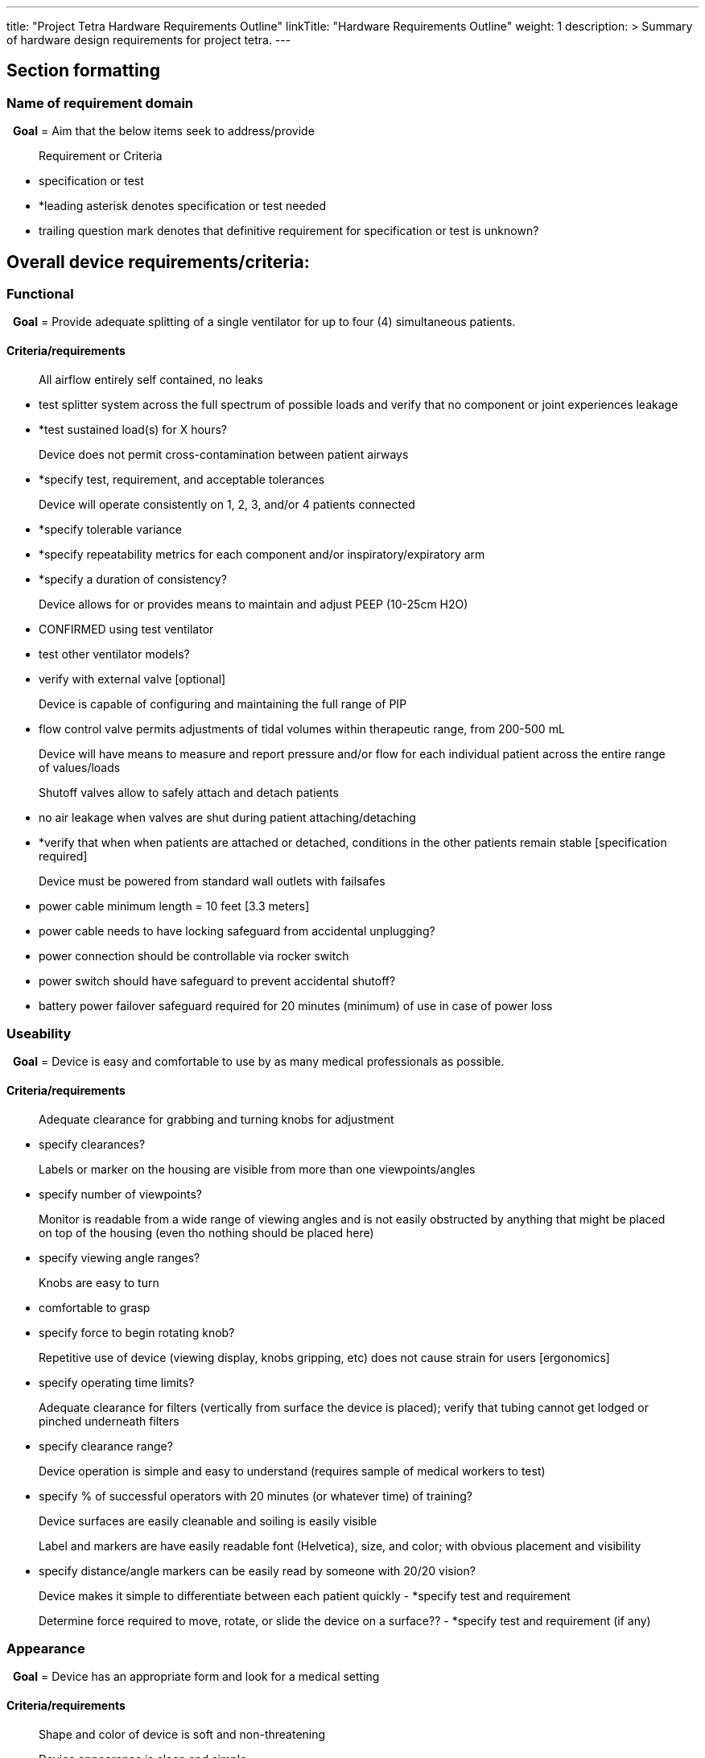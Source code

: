 
---
title: "Project Tetra Hardware Requirements Outline"
linkTitle: "Hardware Requirements Outline"
weight: 1
description: >
  Summary of hardware design requirements for project tetra.
---

== Section formatting
=== Name of requirement domain

  *Goal* = Aim that the below items seek to address/provide
  
> Requirement or Criteria
 
	- specification or test
  
	- *leading asterisk denotes specification or test needed

	- trailing question mark denotes that definitive requirement for specification or test is unknown?


== Overall device requirements/criteria:
....
....
=== Functional

  *Goal* = Provide adequate splitting of a single ventilator for up to four (4) simultaneous patients.

==== Criteria/requirements

> All airflow entirely self contained, no leaks

	- test splitter system across the full spectrum of possible loads and verify that no component or joint experiences leakage

	- *test sustained load(s) for X hours? 

> Device does not permit cross-contamination between patient airways

	- *specify test, requirement, and acceptable tolerances

> Device will operate consistently on 1, 2, 3, and/or 4 patients connected

	- *specify tolerable variance

	- *specify repeatability metrics for each component and/or inspiratory/expiratory arm

	- *specify a duration of consistency?

> Device allows for or provides means to maintain and adjust PEEP (10-25cm H2O)

	- CONFIRMED using test ventilator

	- test other ventilator models?

	- verify with external valve [optional]

> Device is capable of configuring and maintaining the full range of PIP 

	- flow control valve permits adjustments of tidal volumes within therapeutic range, from 200-500 mL

> Device will have means to measure and report pressure and/or flow for each individual patient across the entire range of values/loads

> Shutoff valves allow to safely attach and detach patients

	- no air leakage when valves are shut during patient attaching/detaching

	- *verify that when when patients are attached or detached, conditions in the other patients remain stable [specification required]

> Device must be powered from standard wall outlets with failsafes

	- power cable minimum length = 10 feet [3.3 meters]

	- power cable needs to have locking safeguard from accidental unplugging? 

	- power connection should be controllable via rocker switch

	- power switch should have safeguard to prevent accidental shutoff?

	- battery power failover safeguard required for 20 minutes (minimum) of use in case of power loss
....
....
=== Useability

  *Goal* = Device is easy and comfortable to use by as many medical professionals as possible.

==== Criteria/requirements 

> Adequate clearance for grabbing and turning knobs for adjustment

	- specify clearances?

> Labels or marker on the housing are visible from more than one viewpoints/angles

	- specify number of viewpoints?

> Monitor is readable from a wide range of viewing angles and is not easily obstructed by anything that might be placed on top of the housing (even tho nothing should be placed here)

	- specify viewing angle ranges?

> Knobs are easy to turn

	- comfortable to grasp

	- specify force to begin rotating knob?

> Repetitive use of device (viewing display, knobs gripping, etc) does not cause strain for users [ergonomics]

	- specify operating time limits?

> Adequate clearance for filters (vertically from surface the device is placed); verify that tubing cannot get lodged or pinched underneath filters

	- specify clearance range?

> Device operation is simple and easy to understand (requires sample of medical workers to test)

	- specify % of successful operators with 20 minutes (or whatever time) of training?

> Device surfaces are easily cleanable and soiling is easily visible

> Label and markers are have easily readable font (Helvetica), size, and color; with obvious placement and visibility

	- specify distance/angle markers can be easily read by someone with 20/20 vision?

> Device makes it simple to differentiate between each patient quickly
	- *specify test and requirement

> Determine force required to move, rotate, or slide the device on a surface??
	- *specify test and requirement (if any)
....
....
=== Appearance

  *Goal* = Device has an appropriate form and look for a medical setting

==== Criteria/requirements

> Shape and color of device is soft and non-threatening 

> Device appearance is clean and simple

> Housing should likely be white in color (or something similar)

> Discrete placement of Tetra Bio-Distributed logo 
....
....
=== Internal balance

  *Goal* = Device weight distribution is mostly even, so it does not tip/fall over when carried.

==== Criteria/requirements

> Weight distribution is no more than 60-40 side-to-side

	- suspend device and measure tension required for either side?

> Weight distribution is no more than 60-40 front-to-back (with preference for higher amount in the front)

	- suspend device and measure tension required for either side?
> Device is not top heavy

	- determine tipping angle
....
....
=== Handle placement

  *Goal* = device is easy to pick up and carry for anyone

==== Criteria/requirements

> Device handles are comfortable to grasp

	- subjective assessment?

> Handles are not too far apart

	- subjective assessment?

> Handles are located such that the device weight can be properly supported

	- handles must be structural components

> Based on weight and size, determine if possible to carry with one person or if two will be needed

	- Regulatory weight/size requirement?
....
....
=== Serviceability

  *Goal* = Device is easily serviceable by medical staff.

==== Criteria/requirements

> Interior of device is easy to access

	- *specify number of steps required to access internals

	- *specify tools required to access internals

> Ease to clean surfaces and/or parts

	- *specify number of steps required to clean each component (including removal and reinstallation if needed)

	- determine device materials compatibility with various cleaning methods/solvents?

> Device has readily available replacement parts/components

> The internal clearances for components are reasonable for device servicing

	- ability to remove any one part and install a new one without removing other components)?

	- *specify clearances between components

> Provide functional/dynamic [analog] feedback that components are correctly assembled/replaced?
....
....
=== Durability and robustness

  *Goal* = Ensure the device will maintain functionality under normal conditions for a reasonable amount of time before service/maintenance is required.

==== Criteria/requirements

> Device display is secure and will not dislodge under normal stationary use (including periodic touch presses)

	- specify number of hours of use?

> The tubing connections and component complexes are secure such that they do not move significantly, nor decouple when device experiences standard use (without moving)

	- specify the number of connect/disconnects before maintenance is required?

> Device can withstand a drop from some height and remain functional

	- *specify drop height and/or angle

	- *specify drop with or without electronic components

> Device can withstand cleaning and/or light splashes

	- IPx rating?

	- Materials solvent compatibility?

> Device does not have ingress for airborne particulates to enter the housing.

	- IPx rating?

> When device is used, carried, or leaned on, the panels do not flex in such a way that impeades any of the devices functionality, damages components, or causes any detrimental outcomes.

	- *determine specifications and appropriate testing

> No internal build up of heat

	- determine max internal temperature of fully loaded device [provide heat control as required]
